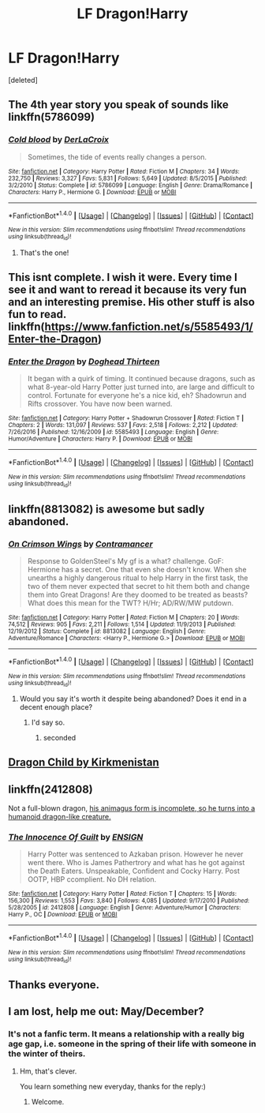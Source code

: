 #+TITLE: LF Dragon!Harry

* LF Dragon!Harry
:PROPERTIES:
:Score: 6
:DateUnix: 1498585334.0
:DateShort: 2017-Jun-27
:FlairText: Request
:END:
[deleted]


** The 4th year story you speak of sounds like linkffn(5786099)
:PROPERTIES:
:Author: ABZB
:Score: 5
:DateUnix: 1498586642.0
:DateShort: 2017-Jun-27
:END:

*** [[http://www.fanfiction.net/s/5786099/1/][*/Cold blood/*]] by [[https://www.fanfiction.net/u/1679315/DerLaCroix][/DerLaCroix/]]

#+begin_quote
  Sometimes, the tide of events really changes a person.
#+end_quote

^{/Site/: [[http://www.fanfiction.net/][fanfiction.net]] *|* /Category/: Harry Potter *|* /Rated/: Fiction M *|* /Chapters/: 34 *|* /Words/: 232,750 *|* /Reviews/: 3,327 *|* /Favs/: 5,831 *|* /Follows/: 5,649 *|* /Updated/: 8/5/2015 *|* /Published/: 3/2/2010 *|* /Status/: Complete *|* /id/: 5786099 *|* /Language/: English *|* /Genre/: Drama/Romance *|* /Characters/: Harry P., Hermione G. *|* /Download/: [[http://www.ff2ebook.com/old/ffn-bot/index.php?id=5786099&source=ff&filetype=epub][EPUB]] or [[http://www.ff2ebook.com/old/ffn-bot/index.php?id=5786099&source=ff&filetype=mobi][MOBI]]}

--------------

*FanfictionBot*^{1.4.0} *|* [[[https://github.com/tusing/reddit-ffn-bot/wiki/Usage][Usage]]] | [[[https://github.com/tusing/reddit-ffn-bot/wiki/Changelog][Changelog]]] | [[[https://github.com/tusing/reddit-ffn-bot/issues/][Issues]]] | [[[https://github.com/tusing/reddit-ffn-bot/][GitHub]]] | [[[https://www.reddit.com/message/compose?to=tusing][Contact]]]

^{/New in this version: Slim recommendations using/ ffnbot!slim! /Thread recommendations using/ linksub(thread_id)!}
:PROPERTIES:
:Author: FanfictionBot
:Score: 2
:DateUnix: 1498586685.0
:DateShort: 2017-Jun-27
:END:

**** That's the one!
:PROPERTIES:
:Author: larkscope
:Score: 1
:DateUnix: 1498587815.0
:DateShort: 2017-Jun-27
:END:


** This isnt complete. I wish it were. Every time I see it and want to reread it because its very fun and an interesting premise. His other stuff is also fun to read. linkffn([[https://www.fanfiction.net/s/5585493/1/Enter-the-Dragon]])
:PROPERTIES:
:Author: vash3g
:Score: 3
:DateUnix: 1498611131.0
:DateShort: 2017-Jun-28
:END:

*** [[http://www.fanfiction.net/s/5585493/1/][*/Enter the Dragon/*]] by [[https://www.fanfiction.net/u/1205826/Doghead-Thirteen][/Doghead Thirteen/]]

#+begin_quote
  It began with a quirk of timing. It continued because dragons, such as what 8-year-old Harry Potter just turned into, are large and difficult to control. Fortunate for everyone he's a nice kid, eh? Shadowrun and Rifts crossover. You have now been warned.
#+end_quote

^{/Site/: [[http://www.fanfiction.net/][fanfiction.net]] *|* /Category/: Harry Potter + Shadowrun Crossover *|* /Rated/: Fiction T *|* /Chapters/: 2 *|* /Words/: 131,097 *|* /Reviews/: 537 *|* /Favs/: 2,518 *|* /Follows/: 2,212 *|* /Updated/: 7/26/2016 *|* /Published/: 12/16/2009 *|* /id/: 5585493 *|* /Language/: English *|* /Genre/: Humor/Adventure *|* /Characters/: Harry P. *|* /Download/: [[http://www.ff2ebook.com/old/ffn-bot/index.php?id=5585493&source=ff&filetype=epub][EPUB]] or [[http://www.ff2ebook.com/old/ffn-bot/index.php?id=5585493&source=ff&filetype=mobi][MOBI]]}

--------------

*FanfictionBot*^{1.4.0} *|* [[[https://github.com/tusing/reddit-ffn-bot/wiki/Usage][Usage]]] | [[[https://github.com/tusing/reddit-ffn-bot/wiki/Changelog][Changelog]]] | [[[https://github.com/tusing/reddit-ffn-bot/issues/][Issues]]] | [[[https://github.com/tusing/reddit-ffn-bot/][GitHub]]] | [[[https://www.reddit.com/message/compose?to=tusing][Contact]]]

^{/New in this version: Slim recommendations using/ ffnbot!slim! /Thread recommendations using/ linksub(thread_id)!}
:PROPERTIES:
:Author: FanfictionBot
:Score: 1
:DateUnix: 1498611146.0
:DateShort: 2017-Jun-28
:END:


** linkffn(8813082) is awesome but sadly abandoned.
:PROPERTIES:
:Author: ABZB
:Score: 1
:DateUnix: 1498586718.0
:DateShort: 2017-Jun-27
:END:

*** [[http://www.fanfiction.net/s/8813082/1/][*/On Crimson Wings/*]] by [[https://www.fanfiction.net/u/4109427/Contramancer][/Contramancer/]]

#+begin_quote
  Response to GoldenSteel's My gf is a what? challenge. GoF: Hermione has a secret. One that even she doesn't know. When she unearths a highly dangerous ritual to help Harry in the first task, the two of them never expected that secret to hit them both and change them into Great Dragons! Are they doomed to be treated as beasts? What does this mean for the TWT? H/Hr; AD/RW/MW putdown.
#+end_quote

^{/Site/: [[http://www.fanfiction.net/][fanfiction.net]] *|* /Category/: Harry Potter *|* /Rated/: Fiction M *|* /Chapters/: 20 *|* /Words/: 74,512 *|* /Reviews/: 905 *|* /Favs/: 2,211 *|* /Follows/: 1,514 *|* /Updated/: 11/9/2013 *|* /Published/: 12/19/2012 *|* /Status/: Complete *|* /id/: 8813082 *|* /Language/: English *|* /Genre/: Adventure/Romance *|* /Characters/: <Harry P., Hermione G.> *|* /Download/: [[http://www.ff2ebook.com/old/ffn-bot/index.php?id=8813082&source=ff&filetype=epub][EPUB]] or [[http://www.ff2ebook.com/old/ffn-bot/index.php?id=8813082&source=ff&filetype=mobi][MOBI]]}

--------------

*FanfictionBot*^{1.4.0} *|* [[[https://github.com/tusing/reddit-ffn-bot/wiki/Usage][Usage]]] | [[[https://github.com/tusing/reddit-ffn-bot/wiki/Changelog][Changelog]]] | [[[https://github.com/tusing/reddit-ffn-bot/issues/][Issues]]] | [[[https://github.com/tusing/reddit-ffn-bot/][GitHub]]] | [[[https://www.reddit.com/message/compose?to=tusing][Contact]]]

^{/New in this version: Slim recommendations using/ ffnbot!slim! /Thread recommendations using/ linksub(thread_id)!}
:PROPERTIES:
:Author: FanfictionBot
:Score: 1
:DateUnix: 1498586754.0
:DateShort: 2017-Jun-27
:END:

**** Would you say it's worth it despite being abandoned? Does it end in a decent enough place?
:PROPERTIES:
:Author: larkscope
:Score: 1
:DateUnix: 1498587847.0
:DateShort: 2017-Jun-27
:END:

***** I'd say so.
:PROPERTIES:
:Author: Starfox5
:Score: 2
:DateUnix: 1498629679.0
:DateShort: 2017-Jun-28
:END:

****** seconded
:PROPERTIES:
:Author: ABZB
:Score: 1
:DateUnix: 1498657826.0
:DateShort: 2017-Jun-28
:END:


** [[https://www.hpfanficarchive.com/stories/viewstory.php?sid=527][Dragon Child by Kirkmenistan]]
:PROPERTIES:
:Author: Ch1pp
:Score: 1
:DateUnix: 1498592210.0
:DateShort: 2017-Jun-28
:END:


** linkffn(2412808)

Not a full-blown dragon, [[/spoiler][his animagus form is incomplete, so he turns into a humanoid dragon-like creature.]]
:PROPERTIES:
:Author: deirox
:Score: 1
:DateUnix: 1498606636.0
:DateShort: 2017-Jun-28
:END:

*** [[http://www.fanfiction.net/s/2412808/1/][*/The Innocence Of Guilt/*]] by [[https://www.fanfiction.net/u/479028/ENSIGN][/ENSIGN/]]

#+begin_quote
  Harry Potter was sentenced to Azkaban prison. However he never went there. Who is James Pathertrory and what has he got against the Death Eaters. Unspeakable, Confident and Cocky Harry. Post OOTP, HBP ccomplient. No DH relation.
#+end_quote

^{/Site/: [[http://www.fanfiction.net/][fanfiction.net]] *|* /Category/: Harry Potter *|* /Rated/: Fiction T *|* /Chapters/: 15 *|* /Words/: 156,300 *|* /Reviews/: 1,553 *|* /Favs/: 3,840 *|* /Follows/: 4,085 *|* /Updated/: 9/17/2010 *|* /Published/: 5/28/2005 *|* /id/: 2412808 *|* /Language/: English *|* /Genre/: Adventure/Humor *|* /Characters/: Harry P., OC *|* /Download/: [[http://www.ff2ebook.com/old/ffn-bot/index.php?id=2412808&source=ff&filetype=epub][EPUB]] or [[http://www.ff2ebook.com/old/ffn-bot/index.php?id=2412808&source=ff&filetype=mobi][MOBI]]}

--------------

*FanfictionBot*^{1.4.0} *|* [[[https://github.com/tusing/reddit-ffn-bot/wiki/Usage][Usage]]] | [[[https://github.com/tusing/reddit-ffn-bot/wiki/Changelog][Changelog]]] | [[[https://github.com/tusing/reddit-ffn-bot/issues/][Issues]]] | [[[https://github.com/tusing/reddit-ffn-bot/][GitHub]]] | [[[https://www.reddit.com/message/compose?to=tusing][Contact]]]

^{/New in this version: Slim recommendations using/ ffnbot!slim! /Thread recommendations using/ linksub(thread_id)!}
:PROPERTIES:
:Author: FanfictionBot
:Score: 1
:DateUnix: 1498606649.0
:DateShort: 2017-Jun-28
:END:


** Thanks everyone.
:PROPERTIES:
:Author: larkscope
:Score: 1
:DateUnix: 1498735379.0
:DateShort: 2017-Jun-29
:END:


** I am lost, help me out: May/December?
:PROPERTIES:
:Author: heavy__rain
:Score: 1
:DateUnix: 1498837736.0
:DateShort: 2017-Jun-30
:END:

*** It's not a fanfic term. It means a relationship with a really big age gap, i.e. someone in the spring of their life with someone in the winter of theirs.
:PROPERTIES:
:Author: larkscope
:Score: 2
:DateUnix: 1498837854.0
:DateShort: 2017-Jun-30
:END:

**** Hm, that's clever.

You learn something new everyday, thanks for the reply:)
:PROPERTIES:
:Author: heavy__rain
:Score: 1
:DateUnix: 1498888222.0
:DateShort: 2017-Jul-01
:END:

***** Welcome.
:PROPERTIES:
:Author: larkscope
:Score: 1
:DateUnix: 1498911984.0
:DateShort: 2017-Jul-01
:END:
